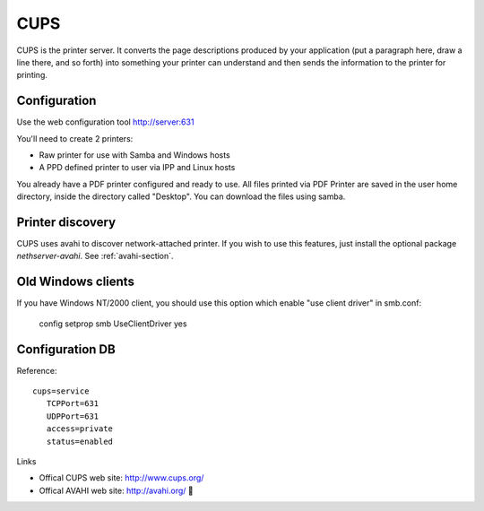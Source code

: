 .. _cups-section:

====
CUPS
====

CUPS is the printer server. It converts the page descriptions produced by your application (put a paragraph here, draw a line there, and so forth) into something your printer can understand and then sends the information to the printer for printing.


Configuration
=============

Use the web configuration tool http://server:631

You'll need to create 2 printers:

* Raw printer for use with Samba and Windows hosts
* A PPD defined printer to user via IPP and Linux hosts

You already have a PDF printer configured and ready to use. All files printed via PDF Printer are saved in the user home directory, inside the directory called "Desktop". You can download the files using samba.

Printer discovery
=================

CUPS uses avahi to discover network-attached printer. If you wish to use this features, just install the optional package *nethserver-avahi*.
See :ref:`avahi-section`.

Old Windows clients
===================

If you have Windows NT/2000 client, you should use this option which enable "use client driver" in smb.conf:

 config setprop smb UseClientDriver yes

Configuration DB
================

Reference: ::

 cups=service
    TCPPort=631
    UDPPort=631
    access=private
    status=enabled


Links

* Offical CUPS web site: http://www.cups.org/
* Offical AVAHI web site: http://avahi.org/
  
